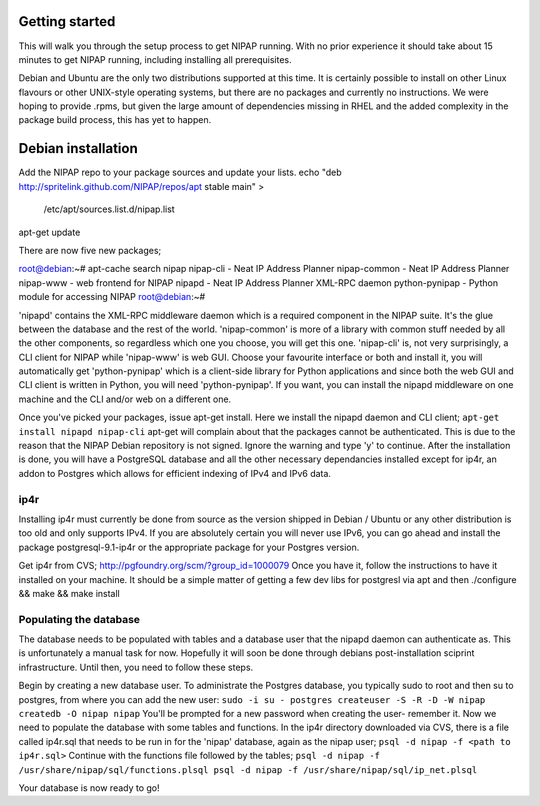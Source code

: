 Getting started
===============
This will walk you through the setup process to get NIPAP running. With no
prior experience it should take about 15 minutes to get NIPAP running,
including installing all prerequisites.

Debian and Ubuntu are the only two distributions supported at this time. It is
certainly possible to install on other Linux flavours or other UNIX-style
operating systems, but there are no packages and currently no instructions. We
were hoping to provide .rpms, but given the large amount of dependencies
missing in RHEL and the added complexity in the package build process, this has
yet to happen.


Debian installation
===================
Add the NIPAP repo to your package sources and update your lists.
echo "deb http://spritelink.github.com/NIPAP/repos/apt stable main" > \
    /etc/apt/sources.list.d/nipap.list
apt-get update

There are now five new packages;

root@debian:~# apt-cache search nipap
nipap-cli - Neat IP Address Planner
nipap-common - Neat IP Address Planner
nipap-www - web frontend for NIPAP
nipapd - Neat IP Address Planner XML-RPC daemon
python-pynipap - Python module for accessing NIPAP
root@debian:~# 

'nipapd' contains the XML-RPC middleware daemon which is a required component
in the NIPAP suite. It's the glue between the database and the rest of the
world. 'nipap-common' is more of a library with common stuff needed by all the
other components, so regardless which one you choose, you will get this one.
'nipap-cli' is, not very surprisingly, a CLI client for NIPAP while 'nipap-www'
is web GUI. Choose your favourite interface or both and install it, you will
automatically get 'python-pynipap' which is a client-side library for Python
applications and since both the web GUI and CLI client is written in Python,
you will need 'python-pynipap'. If you want, you can install the nipapd
middleware on one machine and the CLI and/or web on a different one.

Once you've picked your packages, issue apt-get install. Here we install the
nipapd daemon and CLI client;
``apt-get install nipapd nipap-cli``
apt-get will complain about that the packages cannot be authenticated. This is
due to the reason that the NIPAP Debian repository is not signed. Ignore the
warning and type 'y' to continue. After the installation is done, you will have
a PostgreSQL database and all the other necessary dependancies installed except
for ip4r, an addon to Postgres which allows for efficient indexing of IPv4 and
IPv6 data.

ip4r
----
Installing ip4r must currently be done from source as the version shipped in
Debian / Ubuntu or any other distribution is too old and only supports IPv4. If
you are absolutely certain you will never use IPv6, you can go ahead and
install the package postgresql-9.1-ip4r or the appropriate package for your
Postgres version.

Get ip4r from CVS; http://pgfoundry.org/scm/?group_id=1000079
Once you have it, follow the instructions to have it installed on your machine.
It should be a simple matter of getting a few dev libs for postgresl via apt
and then ./configure && make && make install

Populating the database
-----------------------
The database needs to be populated with tables and a database user that the
nipapd daemon can authenticate as. This is unfortunately a manual task for now.
Hopefully it will soon be done through debians post-installation sciprint
infrastructure. Until then, you need to follow these steps.

Begin by creating a new database user. To administrate the Postgres database,
you typically sudo to root and then su to postgres, from where you can add the
new user:
``sudo -i
su - postgres
createuser -S -R -D -W nipap
createdb -O nipap nipap``
You'll be prompted for a new password when creating the user- remember it. Now
we need to populate the database with some tables and functions. In the ip4r
directory downloaded via CVS, there is a file called ip4r.sql that needs to be
run in for the 'nipap' database, again as the nipap user;
``psql -d nipap -f <path to ip4r.sql>``
Continue with the functions file followed by the tables;
``psql -d nipap -f /usr/share/nipap/sql/functions.plsql
psql -d nipap -f /usr/share/nipap/sql/ip_net.plsql``

Your database is now ready to go!

